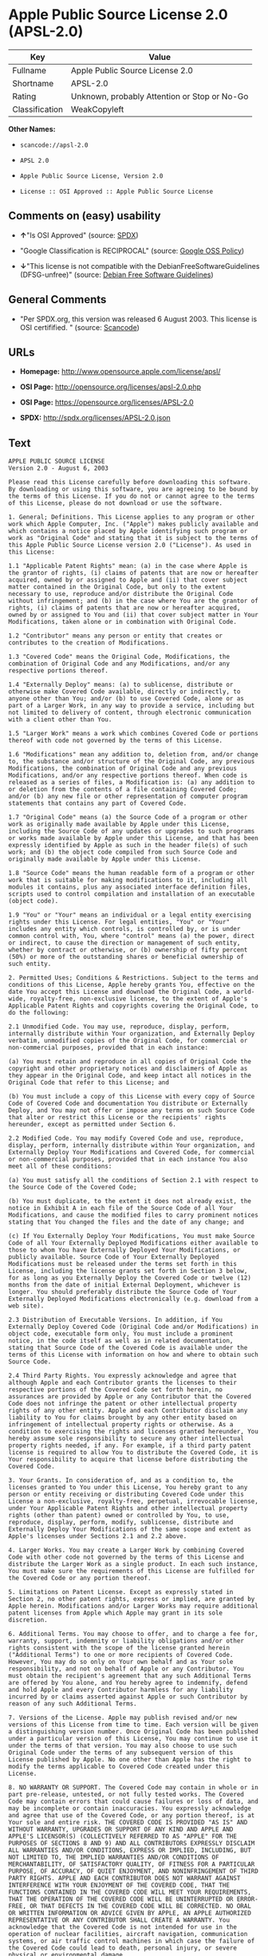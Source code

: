* Apple Public Source License 2.0 (APSL-2.0)

| Key              | Value                                          |
|------------------+------------------------------------------------|
| Fullname         | Apple Public Source License 2.0                |
| Shortname        | APSL-2.0                                       |
| Rating           | Unknown, probably Attention or Stop or No-Go   |
| Classification   | WeakCopyleft                                   |

*Other Names:*

- =scancode://apsl-2.0=

- =APSL 2.0=

- =Apple Public Source License, Version 2.0=

- =License :: OSI Approved :: Apple Public Source License=

** Comments on (easy) usability

- *↑*"Is OSI Approved" (source:
  [[https://spdx.org/licenses/APSL-2.0.html][SPDX]])

- "Google Classification is RECIPROCAL" (source:
  [[https://opensource.google.com/docs/thirdparty/licenses/][Google OSS
  Policy]])

- *↓*"This license is not compatible with the
  DebianFreeSoftwareGuidelines (DFSG-unfree)" (source:
  [[https://wiki.debian.org/DFSGLicenses][Debian Free Software
  Guidelines]])

** General Comments

- "Per SPDX.org, this version was released 6 August 2003. This license
  is OSI certifified. " (source:
  [[https://github.com/nexB/scancode-toolkit/blob/develop/src/licensedcode/data/licenses/apsl-2.0.yml][Scancode]])

** URLs

- *Homepage:* http://www.opensource.apple.com/license/apsl/

- *OSI Page:* http://opensource.org/licenses/apsl-2.0.php

- *OSI Page:* https://opensource.org/licenses/APSL-2.0

- *SPDX:* http://spdx.org/licenses/APSL-2.0.json

** Text

#+BEGIN_EXAMPLE
  APPLE PUBLIC SOURCE LICENSE
  Version 2.0 - August 6, 2003

  Please read this License carefully before downloading this software. By downloading or using this software, you are agreeing to be bound by the terms of this License. If you do not or cannot agree to the terms of this License, please do not download or use the software.

  1. General; Definitions. This License applies to any program or other work which Apple Computer, Inc. ("Apple") makes publicly available and which contains a notice placed by Apple identifying such program or work as "Original Code" and stating that it is subject to the terms of this Apple Public Source License version 2.0 ("License"). As used in this License:

  1.1 "Applicable Patent Rights" mean: (a) in the case where Apple is the grantor of rights, (i) claims of patents that are now or hereafter acquired, owned by or assigned to Apple and (ii) that cover subject matter contained in the Original Code, but only to the extent necessary to use, reproduce and/or distribute the Original Code without infringement; and (b) in the case where You are the grantor of rights, (i) claims of patents that are now or hereafter acquired, owned by or assigned to You and (ii) that cover subject matter in Your Modifications, taken alone or in combination with Original Code.

  1.2 "Contributor" means any person or entity that creates or contributes to the creation of Modifications. 

  1.3 "Covered Code" means the Original Code, Modifications, the combination of Original Code and any Modifications, and/or any respective portions thereof.

  1.4 "Externally Deploy" means: (a) to sublicense, distribute or otherwise make Covered Code available, directly or indirectly, to anyone other than You; and/or (b) to use Covered Code, alone or as part of a Larger Work, in any way to provide a service, including but not limited to delivery of content, through electronic communication with a client other than You.

  1.5 "Larger Work" means a work which combines Covered Code or portions thereof with code not governed by the terms of this License.

  1.6 "Modifications" mean any addition to, deletion from, and/or change to, the substance and/or structure of the Original Code, any previous Modifications, the combination of Original Code and any previous Modifications, and/or any respective portions thereof. When code is released as a series of files, a Modification is: (a) any addition to or deletion from the contents of a file containing Covered Code; and/or (b) any new file or other representation of computer program statements that contains any part of Covered Code.

  1.7 "Original Code" means (a) the Source Code of a program or other work as originally made available by Apple under this License, including the Source Code of any updates or upgrades to such programs or works made available by Apple under this License, and that has been expressly identified by Apple as such in the header file(s) of such work; and (b) the object code compiled from such Source Code and originally made available by Apple under this License.

  1.8 "Source Code" means the human readable form of a program or other work that is suitable for making modifications to it, including all modules it contains, plus any associated interface definition files, scripts used to control compilation and installation of an executable (object code).

  1.9 "You" or "Your" means an individual or a legal entity exercising rights under this License. For legal entities, "You" or "Your" includes any entity which controls, is controlled by, or is under common control with, You, where "control" means (a) the power, direct or indirect, to cause the direction or management of such entity, whether by contract or otherwise, or (b) ownership of fifty percent (50%) or more of the outstanding shares or beneficial ownership of such entity.

  2. Permitted Uses; Conditions & Restrictions. Subject to the terms and conditions of this License, Apple hereby grants You, effective on the date You accept this License and download the Original Code, a world-wide, royalty-free, non-exclusive license, to the extent of Apple's Applicable Patent Rights and copyrights covering the Original Code, to do the following:

  2.1 Unmodified Code. You may use, reproduce, display, perform, internally distribute within Your organization, and Externally Deploy verbatim, unmodified copies of the Original Code, for commercial or non-commercial purposes, provided that in each instance: 

  (a) You must retain and reproduce in all copies of Original Code the copyright and other proprietary notices and disclaimers of Apple as they appear in the Original Code, and keep intact all notices in the Original Code that refer to this License; and 

  (b) You must include a copy of this License with every copy of Source Code of Covered Code and documentation You distribute or Externally Deploy, and You may not offer or impose any terms on such Source Code that alter or restrict this License or the recipients' rights hereunder, except as permitted under Section 6.

  2.2 Modified Code. You may modify Covered Code and use, reproduce, display, perform, internally distribute within Your organization, and Externally Deploy Your Modifications and Covered Code, for commercial or non-commercial purposes, provided that in each instance You also meet all of these conditions:

  (a) You must satisfy all the conditions of Section 2.1 with respect to the Source Code of the Covered Code;

  (b) You must duplicate, to the extent it does not already exist, the notice in Exhibit A in each file of the Source Code of all Your Modifications, and cause the modified files to carry prominent notices stating that You changed the files and the date of any change; and

  (c) If You Externally Deploy Your Modifications, You must make Source Code of all Your Externally Deployed Modifications either available to those to whom You have Externally Deployed Your Modifications, or publicly available. Source Code of Your Externally Deployed Modifications must be released under the terms set forth in this License, including the license grants set forth in Section 3 below, for as long as you Externally Deploy the Covered Code or twelve (12) months from the date of initial External Deployment, whichever is longer. You should preferably distribute the Source Code of Your Externally Deployed Modifications electronically (e.g. download from a web site).

  2.3 Distribution of Executable Versions. In addition, if You Externally Deploy Covered Code (Original Code and/or Modifications) in object code, executable form only, You must include a prominent notice, in the code itself as well as in related documentation, stating that Source Code of the Covered Code is available under the terms of this License with information on how and where to obtain such Source Code.

  2.4 Third Party Rights. You expressly acknowledge and agree that although Apple and each Contributor grants the licenses to their respective portions of the Covered Code set forth herein, no assurances are provided by Apple or any Contributor that the Covered Code does not infringe the patent or other intellectual property rights of any other entity. Apple and each Contributor disclaim any liability to You for claims brought by any other entity based on infringement of intellectual property rights or otherwise. As a condition to exercising the rights and licenses granted hereunder, You hereby assume sole responsibility to secure any other intellectual property rights needed, if any. For example, if a third party patent license is required to allow You to distribute the Covered Code, it is Your responsibility to acquire that license before distributing the Covered Code. 

  3. Your Grants. In consideration of, and as a condition to, the licenses granted to You under this License, You hereby grant to any person or entity receiving or distributing Covered Code under this License a non-exclusive, royalty-free, perpetual, irrevocable license, under Your Applicable Patent Rights and other intellectual property rights (other than patent) owned or controlled by You, to use, reproduce, display, perform, modify, sublicense, distribute and Externally Deploy Your Modifications of the same scope and extent as Apple's licenses under Sections 2.1 and 2.2 above. 

  4. Larger Works. You may create a Larger Work by combining Covered Code with other code not governed by the terms of this License and distribute the Larger Work as a single product. In each such instance, You must make sure the requirements of this License are fulfilled for the Covered Code or any portion thereof. 

  5. Limitations on Patent License. Except as expressly stated in Section 2, no other patent rights, express or implied, are granted by Apple herein. Modifications and/or Larger Works may require additional patent licenses from Apple which Apple may grant in its sole discretion.

  6. Additional Terms. You may choose to offer, and to charge a fee for, warranty, support, indemnity or liability obligations and/or other rights consistent with the scope of the license granted herein ("Additional Terms") to one or more recipients of Covered Code. However, You may do so only on Your own behalf and as Your sole responsibility, and not on behalf of Apple or any Contributor. You must obtain the recipient's agreement that any such Additional Terms are offered by You alone, and You hereby agree to indemnify, defend and hold Apple and every Contributor harmless for any liability incurred by or claims asserted against Apple or such Contributor by reason of any such Additional Terms.

  7. Versions of the License. Apple may publish revised and/or new versions of this License from time to time. Each version will be given a distinguishing version number. Once Original Code has been published under a particular version of this License, You may continue to use it under the terms of that version. You may also choose to use such Original Code under the terms of any subsequent version of this License published by Apple. No one other than Apple has the right to modify the terms applicable to Covered Code created under this License.

  8. NO WARRANTY OR SUPPORT. The Covered Code may contain in whole or in part pre-release, untested, or not fully tested works. The Covered Code may contain errors that could cause failures or loss of data, and may be incomplete or contain inaccuracies. You expressly acknowledge and agree that use of the Covered Code, or any portion thereof, is at Your sole and entire risk. THE COVERED CODE IS PROVIDED "AS IS" AND WITHOUT WARRANTY, UPGRADES OR SUPPORT OF ANY KIND AND APPLE AND APPLE'S LICENSOR(S) (COLLECTIVELY REFERRED TO AS "APPLE" FOR THE PURPOSES OF SECTIONS 8 AND 9) AND ALL CONTRIBUTORS EXPRESSLY DISCLAIM ALL WARRANTIES AND/OR CONDITIONS, EXPRESS OR IMPLIED, INCLUDING, BUT NOT LIMITED TO, THE IMPLIED WARRANTIES AND/OR CONDITIONS OF MERCHANTABILITY, OF SATISFACTORY QUALITY, OF FITNESS FOR A PARTICULAR PURPOSE, OF ACCURACY, OF QUIET ENJOYMENT, AND NONINFRINGEMENT OF THIRD PARTY RIGHTS. APPLE AND EACH CONTRIBUTOR DOES NOT WARRANT AGAINST INTERFERENCE WITH YOUR ENJOYMENT OF THE COVERED CODE, THAT THE FUNCTIONS CONTAINED IN THE COVERED CODE WILL MEET YOUR REQUIREMENTS, THAT THE OPERATION OF THE COVERED CODE WILL BE UNINTERRUPTED OR ERROR-FREE, OR THAT DEFECTS IN THE COVERED CODE WILL BE CORRECTED. NO ORAL OR WRITTEN INFORMATION OR ADVICE GIVEN BY APPLE, AN APPLE AUTHORIZED REPRESENTATIVE OR ANY CONTRIBUTOR SHALL CREATE A WARRANTY. You acknowledge that the Covered Code is not intended for use in the operation of nuclear facilities, aircraft navigation, communication systems, or air traffic control machines in which case the failure of the Covered Code could lead to death, personal injury, or severe physical or environmental damage. 

  9. LIMITATION OF LIABILITY. TO THE EXTENT NOT PROHIBITED BY LAW, IN NO EVENT SHALL APPLE OR ANY CONTRIBUTOR BE LIABLE FOR ANY INCIDENTAL, SPECIAL, INDIRECT OR CONSEQUENTIAL DAMAGES ARISING OUT OF OR RELATING TO THIS LICENSE OR YOUR USE OR INABILITY TO USE THE COVERED CODE, OR ANY PORTION THEREOF, WHETHER UNDER A THEORY OF CONTRACT, WARRANTY, TORT (INCLUDING NEGLIGENCE), PRODUCTS LIABILITY OR OTHERWISE, EVEN IF APPLE OR SUCH CONTRIBUTOR HAS BEEN ADVISED OF THE POSSIBILITY OF SUCH DAMAGES AND NOTWITHSTANDING THE FAILURE OF ESSENTIAL PURPOSE OF ANY REMEDY. SOME JURISDICTIONS DO NOT ALLOW THE LIMITATION OF LIABILITY OF INCIDENTAL OR CONSEQUENTIAL DAMAGES, SO THIS LIMITATION MAY NOT APPLY TO YOU. In no event shall Apple's total liability to You for all damages (other than as may be required by applicable law) under this License exceed the amount of fifty dollars ($50.00).

  10. Trademarks. This License does not grant any rights to use the trademarks or trade names "Apple", "Apple Computer", "Mac", "Mac OS", "QuickTime", "QuickTime Streaming Server" or any other trademarks, service marks, logos or trade names belonging to Apple (collectively "Apple Marks") or to any trademark, service mark, logo or trade name belonging to any Contributor. You agree not to use any Apple Marks in or as part of the name of products derived from the Original Code or to endorse or promote products derived from the Original Code other than as expressly permitted by and in strict compliance at all times with Apple's third party trademark usage guidelines which are posted at http://www.apple.com/legal/guidelinesfor3rdparties.html.

  11. Ownership. Subject to the licenses granted under this License, each Contributor retains all rights, title and interest in and to any Modifications made by such Contributor. Apple retains all rights, title and interest in and to the Original Code and any Modifications made by or on behalf of Apple ("Apple Modifications"), and such Apple Modifications will not be automatically subject to this License. Apple may, at its sole discretion, choose to license such Apple Modifications under this License, or on different terms from those contained in this License or may choose not to license them at all.

  12. Termination.

  12.1 Termination. This License and the rights granted hereunder will terminate:

  (a) automatically without notice from Apple if You fail to comply with any term(s) of this License and fail to cure such breach within 30 days of becoming aware of such breach;

  (b) immediately in the event of the circumstances described in Section 13.5(b); or

  (c) automatically without notice from Apple if You, at any time during the term of this License, commence an action for patent infringement against Apple; provided that Apple did not first commence an action for patent infringement against You in that instance.

  12.2 Effect of Termination. Upon termination, You agree to immediately stop any further use, reproduction, modification, sublicensing and distribution of the Covered Code. All sublicenses to the Covered Code which have been properly granted prior to termination shall survive any termination of this License. Provisions which, by their nature, should remain in effect beyond the termination of this License shall survive, including but not limited to Sections 3, 5, 8, 9, 10, 11, 12.2 and 13. No party will be liable to any other for compensation, indemnity or damages of any sort solely as a result of terminating this License in accordance with its terms, and termination of this License will be without prejudice to any other right or remedy of any party.

  13. Miscellaneous.

  13.1 Government End Users. The Covered Code is a "commercial item" as defined in FAR 2.101. Government software and technical data rights in the Covered Code include only those rights customarily provided to the public as defined in this License. This customary commercial license in technical data and software is provided in accordance with FAR 12.211 (Technical Data) and 12.212 (Computer Software) and, for Department of Defense purchases, DFAR 252.227-7015 (Technical Data -- Commercial Items) and 227.7202-3 (Rights in Commercial Computer Software or Computer Software Documentation). Accordingly, all U.S. Government End Users acquire Covered Code with only those rights set forth herein.

  13.2 Relationship of Parties. This License will not be construed as creating an agency, partnership, joint venture or any other form of legal association between or among You, Apple or any Contributor, and You will not represent to the contrary, whether expressly, by implication, appearance or otherwise.

  13.3 Independent Development. Nothing in this License will impair Apple's right to acquire, license, develop, have others develop for it, market and/or distribute technology or products that perform the same or similar functions as, or otherwise compete with, Modifications, Larger Works, technology or products that You may develop, produce, market or distribute.

  13.4 Waiver; Construction. Failure by Apple or any Contributor to enforce any provision of this License will not be deemed a waiver of future enforcement of that or any other provision. Any law or regulation which provides that the language of a contract shall be construed against the drafter will not apply to this License.

  13.5 Severability. (a) If for any reason a court of competent jurisdiction finds any provision of this License, or portion thereof, to be unenforceable, that provision of the License will be enforced to the maximum extent permissible so as to effect the economic benefits and intent of the parties, and the remainder of this License will continue in full force and effect. (b) Notwithstanding the foregoing, if applicable law prohibits or restricts You from fully and/or specifically complying with Sections 2 and/or 3 or prevents the enforceability of either of those Sections, this License will immediately terminate and You must immediately discontinue any use of the Covered Code and destroy all copies of it that are in your possession or control.

  13.6 Dispute Resolution. Any litigation or other dispute resolution between You and Apple relating to this License shall take place in the Northern District of California, and You and Apple hereby consent to the personal jurisdiction of, and venue in, the state and federal courts within that District with respect to this License. The application of the United Nations Convention on Contracts for the International Sale of Goods is expressly excluded.

  13.7 Entire Agreement; Governing Law. This License constitutes the entire agreement between the parties with respect to the subject matter hereof. This License shall be governed by the laws of the United States and the State of California, except that body of California law concerning conflicts of law.

  Where You are located in the province of Quebec, Canada, the following clause applies: The parties hereby confirm that they have requested that this License and all related documents be drafted in English. Les parties ont exige que le present contrat et tous les documents connexes soient rediges en anglais.

  EXHIBIT A.

  "Portions Copyright (c) 1999-2003 Apple Computer, Inc. All Rights Reserved.

  This file contains Original Code and/or Modifications of Original Code as defined in and that are subject to the Apple Public Source License Version 2.0 (the 'License'). You may not use this file except in compliance with the License. Please obtain a copy of the License at http://www.opensource.apple.com/apsl/ and read it before using this file.

  The Original Code and all software distributed under the License are distributed on an 'AS IS' basis, WITHOUT WARRANTY OF ANY KIND, EITHER EXPRESS OR IMPLIED, AND APPLE HEREBY DISCLAIMS ALL SUCH WARRANTIES, INCLUDING WITHOUT LIMITATION, ANY WARRANTIES OF MERCHANTABILITY, FITNESS FOR A PARTICULAR PURPOSE, QUIET ENJOYMENT OR NON-INFRINGEMENT. Please see the License for the specific language governing rights and limitations under the License."
#+END_EXAMPLE

--------------

** Raw Data

#+BEGIN_EXAMPLE
  {
      "__impliedNames": [
          "APSL-2.0",
          "Apple Public Source License 2.0",
          "scancode://apsl-2.0",
          "APSL 2.0",
          "Apple Public Source License, Version 2.0",
          "License :: OSI Approved :: Apple Public Source License"
      ],
      "__impliedId": "APSL-2.0",
      "__impliedAmbiguousNames": [
          "Apple Public Source License (APSL)"
      ],
      "__impliedComments": [
          [
              "Scancode",
              [
                  "Per SPDX.org, this version was released 6 August 2003. This license is OSI\ncertifified.\n"
              ]
          ]
      ],
      "facts": {
          "Open Knowledge International": {
              "is_generic": null,
              "status": "active",
              "domain_software": true,
              "url": "https://opensource.org/licenses/APSL-2.0",
              "maintainer": "",
              "od_conformance": "not reviewed",
              "_sourceURL": "https://github.com/okfn/licenses/blob/master/licenses.csv",
              "domain_data": false,
              "osd_conformance": "approved",
              "id": "APSL-2.0",
              "title": "Apple Public Source License 2.0",
              "_implications": {
                  "__impliedNames": [
                      "APSL-2.0",
                      "Apple Public Source License 2.0"
                  ],
                  "__impliedId": "APSL-2.0",
                  "__impliedURLs": [
                      [
                          null,
                          "https://opensource.org/licenses/APSL-2.0"
                      ]
                  ]
              },
              "domain_content": false
          },
          "SPDX": {
              "isSPDXLicenseDeprecated": false,
              "spdxFullName": "Apple Public Source License 2.0",
              "spdxDetailsURL": "http://spdx.org/licenses/APSL-2.0.json",
              "_sourceURL": "https://spdx.org/licenses/APSL-2.0.html",
              "spdxLicIsOSIApproved": true,
              "spdxSeeAlso": [
                  "http://www.opensource.apple.com/license/apsl/"
              ],
              "_implications": {
                  "__impliedNames": [
                      "APSL-2.0",
                      "Apple Public Source License 2.0"
                  ],
                  "__impliedId": "APSL-2.0",
                  "__impliedJudgement": [
                      [
                          "SPDX",
                          {
                              "tag": "PositiveJudgement",
                              "contents": "Is OSI Approved"
                          }
                      ]
                  ],
                  "__isOsiApproved": true,
                  "__impliedURLs": [
                      [
                          "SPDX",
                          "http://spdx.org/licenses/APSL-2.0.json"
                      ],
                      [
                          null,
                          "http://www.opensource.apple.com/license/apsl/"
                      ]
                  ]
              },
              "spdxLicenseId": "APSL-2.0"
          },
          "Scancode": {
              "otherUrls": null,
              "homepageUrl": "http://www.opensource.apple.com/license/apsl/",
              "shortName": "APSL 2.0",
              "textUrls": null,
              "text": "APPLE PUBLIC SOURCE LICENSE\nVersion 2.0 - August 6, 2003\n\nPlease read this License carefully before downloading this software. By downloading or using this software, you are agreeing to be bound by the terms of this License. If you do not or cannot agree to the terms of this License, please do not download or use the software.\n\n1. General; Definitions. This License applies to any program or other work which Apple Computer, Inc. (\"Apple\") makes publicly available and which contains a notice placed by Apple identifying such program or work as \"Original Code\" and stating that it is subject to the terms of this Apple Public Source License version 2.0 (\"License\"). As used in this License:\n\n1.1 \"Applicable Patent Rights\" mean: (a) in the case where Apple is the grantor of rights, (i) claims of patents that are now or hereafter acquired, owned by or assigned to Apple and (ii) that cover subject matter contained in the Original Code, but only to the extent necessary to use, reproduce and/or distribute the Original Code without infringement; and (b) in the case where You are the grantor of rights, (i) claims of patents that are now or hereafter acquired, owned by or assigned to You and (ii) that cover subject matter in Your Modifications, taken alone or in combination with Original Code.\n\n1.2 \"Contributor\" means any person or entity that creates or contributes to the creation of Modifications. \n\n1.3 \"Covered Code\" means the Original Code, Modifications, the combination of Original Code and any Modifications, and/or any respective portions thereof.\n\n1.4 \"Externally Deploy\" means: (a) to sublicense, distribute or otherwise make Covered Code available, directly or indirectly, to anyone other than You; and/or (b) to use Covered Code, alone or as part of a Larger Work, in any way to provide a service, including but not limited to delivery of content, through electronic communication with a client other than You.\n\n1.5 \"Larger Work\" means a work which combines Covered Code or portions thereof with code not governed by the terms of this License.\n\n1.6 \"Modifications\" mean any addition to, deletion from, and/or change to, the substance and/or structure of the Original Code, any previous Modifications, the combination of Original Code and any previous Modifications, and/or any respective portions thereof. When code is released as a series of files, a Modification is: (a) any addition to or deletion from the contents of a file containing Covered Code; and/or (b) any new file or other representation of computer program statements that contains any part of Covered Code.\n\n1.7 \"Original Code\" means (a) the Source Code of a program or other work as originally made available by Apple under this License, including the Source Code of any updates or upgrades to such programs or works made available by Apple under this License, and that has been expressly identified by Apple as such in the header file(s) of such work; and (b) the object code compiled from such Source Code and originally made available by Apple under this License.\n\n1.8 \"Source Code\" means the human readable form of a program or other work that is suitable for making modifications to it, including all modules it contains, plus any associated interface definition files, scripts used to control compilation and installation of an executable (object code).\n\n1.9 \"You\" or \"Your\" means an individual or a legal entity exercising rights under this License. For legal entities, \"You\" or \"Your\" includes any entity which controls, is controlled by, or is under common control with, You, where \"control\" means (a) the power, direct or indirect, to cause the direction or management of such entity, whether by contract or otherwise, or (b) ownership of fifty percent (50%) or more of the outstanding shares or beneficial ownership of such entity.\n\n2. Permitted Uses; Conditions & Restrictions. Subject to the terms and conditions of this License, Apple hereby grants You, effective on the date You accept this License and download the Original Code, a world-wide, royalty-free, non-exclusive license, to the extent of Apple's Applicable Patent Rights and copyrights covering the Original Code, to do the following:\n\n2.1 Unmodified Code. You may use, reproduce, display, perform, internally distribute within Your organization, and Externally Deploy verbatim, unmodified copies of the Original Code, for commercial or non-commercial purposes, provided that in each instance: \n\n(a) You must retain and reproduce in all copies of Original Code the copyright and other proprietary notices and disclaimers of Apple as they appear in the Original Code, and keep intact all notices in the Original Code that refer to this License; and \n\n(b) You must include a copy of this License with every copy of Source Code of Covered Code and documentation You distribute or Externally Deploy, and You may not offer or impose any terms on such Source Code that alter or restrict this License or the recipients' rights hereunder, except as permitted under Section 6.\n\n2.2 Modified Code. You may modify Covered Code and use, reproduce, display, perform, internally distribute within Your organization, and Externally Deploy Your Modifications and Covered Code, for commercial or non-commercial purposes, provided that in each instance You also meet all of these conditions:\n\n(a) You must satisfy all the conditions of Section 2.1 with respect to the Source Code of the Covered Code;\n\n(b) You must duplicate, to the extent it does not already exist, the notice in Exhibit A in each file of the Source Code of all Your Modifications, and cause the modified files to carry prominent notices stating that You changed the files and the date of any change; and\n\n(c) If You Externally Deploy Your Modifications, You must make Source Code of all Your Externally Deployed Modifications either available to those to whom You have Externally Deployed Your Modifications, or publicly available. Source Code of Your Externally Deployed Modifications must be released under the terms set forth in this License, including the license grants set forth in Section 3 below, for as long as you Externally Deploy the Covered Code or twelve (12) months from the date of initial External Deployment, whichever is longer. You should preferably distribute the Source Code of Your Externally Deployed Modifications electronically (e.g. download from a web site).\n\n2.3 Distribution of Executable Versions. In addition, if You Externally Deploy Covered Code (Original Code and/or Modifications) in object code, executable form only, You must include a prominent notice, in the code itself as well as in related documentation, stating that Source Code of the Covered Code is available under the terms of this License with information on how and where to obtain such Source Code.\n\n2.4 Third Party Rights. You expressly acknowledge and agree that although Apple and each Contributor grants the licenses to their respective portions of the Covered Code set forth herein, no assurances are provided by Apple or any Contributor that the Covered Code does not infringe the patent or other intellectual property rights of any other entity. Apple and each Contributor disclaim any liability to You for claims brought by any other entity based on infringement of intellectual property rights or otherwise. As a condition to exercising the rights and licenses granted hereunder, You hereby assume sole responsibility to secure any other intellectual property rights needed, if any. For example, if a third party patent license is required to allow You to distribute the Covered Code, it is Your responsibility to acquire that license before distributing the Covered Code. \n\n3. Your Grants. In consideration of, and as a condition to, the licenses granted to You under this License, You hereby grant to any person or entity receiving or distributing Covered Code under this License a non-exclusive, royalty-free, perpetual, irrevocable license, under Your Applicable Patent Rights and other intellectual property rights (other than patent) owned or controlled by You, to use, reproduce, display, perform, modify, sublicense, distribute and Externally Deploy Your Modifications of the same scope and extent as Apple's licenses under Sections 2.1 and 2.2 above. \n\n4. Larger Works. You may create a Larger Work by combining Covered Code with other code not governed by the terms of this License and distribute the Larger Work as a single product. In each such instance, You must make sure the requirements of this License are fulfilled for the Covered Code or any portion thereof. \n\n5. Limitations on Patent License. Except as expressly stated in Section 2, no other patent rights, express or implied, are granted by Apple herein. Modifications and/or Larger Works may require additional patent licenses from Apple which Apple may grant in its sole discretion.\n\n6. Additional Terms. You may choose to offer, and to charge a fee for, warranty, support, indemnity or liability obligations and/or other rights consistent with the scope of the license granted herein (\"Additional Terms\") to one or more recipients of Covered Code. However, You may do so only on Your own behalf and as Your sole responsibility, and not on behalf of Apple or any Contributor. You must obtain the recipient's agreement that any such Additional Terms are offered by You alone, and You hereby agree to indemnify, defend and hold Apple and every Contributor harmless for any liability incurred by or claims asserted against Apple or such Contributor by reason of any such Additional Terms.\n\n7. Versions of the License. Apple may publish revised and/or new versions of this License from time to time. Each version will be given a distinguishing version number. Once Original Code has been published under a particular version of this License, You may continue to use it under the terms of that version. You may also choose to use such Original Code under the terms of any subsequent version of this License published by Apple. No one other than Apple has the right to modify the terms applicable to Covered Code created under this License.\n\n8. NO WARRANTY OR SUPPORT. The Covered Code may contain in whole or in part pre-release, untested, or not fully tested works. The Covered Code may contain errors that could cause failures or loss of data, and may be incomplete or contain inaccuracies. You expressly acknowledge and agree that use of the Covered Code, or any portion thereof, is at Your sole and entire risk. THE COVERED CODE IS PROVIDED \"AS IS\" AND WITHOUT WARRANTY, UPGRADES OR SUPPORT OF ANY KIND AND APPLE AND APPLE'S LICENSOR(S) (COLLECTIVELY REFERRED TO AS \"APPLE\" FOR THE PURPOSES OF SECTIONS 8 AND 9) AND ALL CONTRIBUTORS EXPRESSLY DISCLAIM ALL WARRANTIES AND/OR CONDITIONS, EXPRESS OR IMPLIED, INCLUDING, BUT NOT LIMITED TO, THE IMPLIED WARRANTIES AND/OR CONDITIONS OF MERCHANTABILITY, OF SATISFACTORY QUALITY, OF FITNESS FOR A PARTICULAR PURPOSE, OF ACCURACY, OF QUIET ENJOYMENT, AND NONINFRINGEMENT OF THIRD PARTY RIGHTS. APPLE AND EACH CONTRIBUTOR DOES NOT WARRANT AGAINST INTERFERENCE WITH YOUR ENJOYMENT OF THE COVERED CODE, THAT THE FUNCTIONS CONTAINED IN THE COVERED CODE WILL MEET YOUR REQUIREMENTS, THAT THE OPERATION OF THE COVERED CODE WILL BE UNINTERRUPTED OR ERROR-FREE, OR THAT DEFECTS IN THE COVERED CODE WILL BE CORRECTED. NO ORAL OR WRITTEN INFORMATION OR ADVICE GIVEN BY APPLE, AN APPLE AUTHORIZED REPRESENTATIVE OR ANY CONTRIBUTOR SHALL CREATE A WARRANTY. You acknowledge that the Covered Code is not intended for use in the operation of nuclear facilities, aircraft navigation, communication systems, or air traffic control machines in which case the failure of the Covered Code could lead to death, personal injury, or severe physical or environmental damage. \n\n9. LIMITATION OF LIABILITY. TO THE EXTENT NOT PROHIBITED BY LAW, IN NO EVENT SHALL APPLE OR ANY CONTRIBUTOR BE LIABLE FOR ANY INCIDENTAL, SPECIAL, INDIRECT OR CONSEQUENTIAL DAMAGES ARISING OUT OF OR RELATING TO THIS LICENSE OR YOUR USE OR INABILITY TO USE THE COVERED CODE, OR ANY PORTION THEREOF, WHETHER UNDER A THEORY OF CONTRACT, WARRANTY, TORT (INCLUDING NEGLIGENCE), PRODUCTS LIABILITY OR OTHERWISE, EVEN IF APPLE OR SUCH CONTRIBUTOR HAS BEEN ADVISED OF THE POSSIBILITY OF SUCH DAMAGES AND NOTWITHSTANDING THE FAILURE OF ESSENTIAL PURPOSE OF ANY REMEDY. SOME JURISDICTIONS DO NOT ALLOW THE LIMITATION OF LIABILITY OF INCIDENTAL OR CONSEQUENTIAL DAMAGES, SO THIS LIMITATION MAY NOT APPLY TO YOU. In no event shall Apple's total liability to You for all damages (other than as may be required by applicable law) under this License exceed the amount of fifty dollars ($50.00).\n\n10. Trademarks. This License does not grant any rights to use the trademarks or trade names \"Apple\", \"Apple Computer\", \"Mac\", \"Mac OS\", \"QuickTime\", \"QuickTime Streaming Server\" or any other trademarks, service marks, logos or trade names belonging to Apple (collectively \"Apple Marks\") or to any trademark, service mark, logo or trade name belonging to any Contributor. You agree not to use any Apple Marks in or as part of the name of products derived from the Original Code or to endorse or promote products derived from the Original Code other than as expressly permitted by and in strict compliance at all times with Apple's third party trademark usage guidelines which are posted at http://www.apple.com/legal/guidelinesfor3rdparties.html.\n\n11. Ownership. Subject to the licenses granted under this License, each Contributor retains all rights, title and interest in and to any Modifications made by such Contributor. Apple retains all rights, title and interest in and to the Original Code and any Modifications made by or on behalf of Apple (\"Apple Modifications\"), and such Apple Modifications will not be automatically subject to this License. Apple may, at its sole discretion, choose to license such Apple Modifications under this License, or on different terms from those contained in this License or may choose not to license them at all.\n\n12. Termination.\n\n12.1 Termination. This License and the rights granted hereunder will terminate:\n\n(a) automatically without notice from Apple if You fail to comply with any term(s) of this License and fail to cure such breach within 30 days of becoming aware of such breach;\n\n(b) immediately in the event of the circumstances described in Section 13.5(b); or\n\n(c) automatically without notice from Apple if You, at any time during the term of this License, commence an action for patent infringement against Apple; provided that Apple did not first commence an action for patent infringement against You in that instance.\n\n12.2 Effect of Termination. Upon termination, You agree to immediately stop any further use, reproduction, modification, sublicensing and distribution of the Covered Code. All sublicenses to the Covered Code which have been properly granted prior to termination shall survive any termination of this License. Provisions which, by their nature, should remain in effect beyond the termination of this License shall survive, including but not limited to Sections 3, 5, 8, 9, 10, 11, 12.2 and 13. No party will be liable to any other for compensation, indemnity or damages of any sort solely as a result of terminating this License in accordance with its terms, and termination of this License will be without prejudice to any other right or remedy of any party.\n\n13. Miscellaneous.\n\n13.1 Government End Users. The Covered Code is a \"commercial item\" as defined in FAR 2.101. Government software and technical data rights in the Covered Code include only those rights customarily provided to the public as defined in this License. This customary commercial license in technical data and software is provided in accordance with FAR 12.211 (Technical Data) and 12.212 (Computer Software) and, for Department of Defense purchases, DFAR 252.227-7015 (Technical Data -- Commercial Items) and 227.7202-3 (Rights in Commercial Computer Software or Computer Software Documentation). Accordingly, all U.S. Government End Users acquire Covered Code with only those rights set forth herein.\n\n13.2 Relationship of Parties. This License will not be construed as creating an agency, partnership, joint venture or any other form of legal association between or among You, Apple or any Contributor, and You will not represent to the contrary, whether expressly, by implication, appearance or otherwise.\n\n13.3 Independent Development. Nothing in this License will impair Apple's right to acquire, license, develop, have others develop for it, market and/or distribute technology or products that perform the same or similar functions as, or otherwise compete with, Modifications, Larger Works, technology or products that You may develop, produce, market or distribute.\n\n13.4 Waiver; Construction. Failure by Apple or any Contributor to enforce any provision of this License will not be deemed a waiver of future enforcement of that or any other provision. Any law or regulation which provides that the language of a contract shall be construed against the drafter will not apply to this License.\n\n13.5 Severability. (a) If for any reason a court of competent jurisdiction finds any provision of this License, or portion thereof, to be unenforceable, that provision of the License will be enforced to the maximum extent permissible so as to effect the economic benefits and intent of the parties, and the remainder of this License will continue in full force and effect. (b) Notwithstanding the foregoing, if applicable law prohibits or restricts You from fully and/or specifically complying with Sections 2 and/or 3 or prevents the enforceability of either of those Sections, this License will immediately terminate and You must immediately discontinue any use of the Covered Code and destroy all copies of it that are in your possession or control.\n\n13.6 Dispute Resolution. Any litigation or other dispute resolution between You and Apple relating to this License shall take place in the Northern District of California, and You and Apple hereby consent to the personal jurisdiction of, and venue in, the state and federal courts within that District with respect to this License. The application of the United Nations Convention on Contracts for the International Sale of Goods is expressly excluded.\n\n13.7 Entire Agreement; Governing Law. This License constitutes the entire agreement between the parties with respect to the subject matter hereof. This License shall be governed by the laws of the United States and the State of California, except that body of California law concerning conflicts of law.\n\nWhere You are located in the province of Quebec, Canada, the following clause applies: The parties hereby confirm that they have requested that this License and all related documents be drafted in English. Les parties ont exige que le present contrat et tous les documents connexes soient rediges en anglais.\n\nEXHIBIT A.\n\n\"Portions Copyright (c) 1999-2003 Apple Computer, Inc. All Rights Reserved.\n\nThis file contains Original Code and/or Modifications of Original Code as defined in and that are subject to the Apple Public Source License Version 2.0 (the 'License'). You may not use this file except in compliance with the License. Please obtain a copy of the License at http://www.opensource.apple.com/apsl/ and read it before using this file.\n\nThe Original Code and all software distributed under the License are distributed on an 'AS IS' basis, WITHOUT WARRANTY OF ANY KIND, EITHER EXPRESS OR IMPLIED, AND APPLE HEREBY DISCLAIMS ALL SUCH WARRANTIES, INCLUDING WITHOUT LIMITATION, ANY WARRANTIES OF MERCHANTABILITY, FITNESS FOR A PARTICULAR PURPOSE, QUIET ENJOYMENT OR NON-INFRINGEMENT. Please see the License for the specific language governing rights and limitations under the License.\"",
              "category": "Copyleft Limited",
              "osiUrl": "http://opensource.org/licenses/apsl-2.0.php",
              "owner": "Apple",
              "_sourceURL": "https://github.com/nexB/scancode-toolkit/blob/develop/src/licensedcode/data/licenses/apsl-2.0.yml",
              "key": "apsl-2.0",
              "name": "Apple Public Source License 2.0",
              "spdxId": "APSL-2.0",
              "notes": "Per SPDX.org, this version was released 6 August 2003. This license is OSI\ncertifified.\n",
              "_implications": {
                  "__impliedNames": [
                      "scancode://apsl-2.0",
                      "APSL 2.0",
                      "APSL-2.0"
                  ],
                  "__impliedId": "APSL-2.0",
                  "__impliedComments": [
                      [
                          "Scancode",
                          [
                              "Per SPDX.org, this version was released 6 August 2003. This license is OSI\ncertifified.\n"
                          ]
                      ]
                  ],
                  "__impliedCopyleft": [
                      [
                          "Scancode",
                          "WeakCopyleft"
                      ]
                  ],
                  "__calculatedCopyleft": "WeakCopyleft",
                  "__impliedText": "APPLE PUBLIC SOURCE LICENSE\nVersion 2.0 - August 6, 2003\n\nPlease read this License carefully before downloading this software. By downloading or using this software, you are agreeing to be bound by the terms of this License. If you do not or cannot agree to the terms of this License, please do not download or use the software.\n\n1. General; Definitions. This License applies to any program or other work which Apple Computer, Inc. (\"Apple\") makes publicly available and which contains a notice placed by Apple identifying such program or work as \"Original Code\" and stating that it is subject to the terms of this Apple Public Source License version 2.0 (\"License\"). As used in this License:\n\n1.1 \"Applicable Patent Rights\" mean: (a) in the case where Apple is the grantor of rights, (i) claims of patents that are now or hereafter acquired, owned by or assigned to Apple and (ii) that cover subject matter contained in the Original Code, but only to the extent necessary to use, reproduce and/or distribute the Original Code without infringement; and (b) in the case where You are the grantor of rights, (i) claims of patents that are now or hereafter acquired, owned by or assigned to You and (ii) that cover subject matter in Your Modifications, taken alone or in combination with Original Code.\n\n1.2 \"Contributor\" means any person or entity that creates or contributes to the creation of Modifications. \n\n1.3 \"Covered Code\" means the Original Code, Modifications, the combination of Original Code and any Modifications, and/or any respective portions thereof.\n\n1.4 \"Externally Deploy\" means: (a) to sublicense, distribute or otherwise make Covered Code available, directly or indirectly, to anyone other than You; and/or (b) to use Covered Code, alone or as part of a Larger Work, in any way to provide a service, including but not limited to delivery of content, through electronic communication with a client other than You.\n\n1.5 \"Larger Work\" means a work which combines Covered Code or portions thereof with code not governed by the terms of this License.\n\n1.6 \"Modifications\" mean any addition to, deletion from, and/or change to, the substance and/or structure of the Original Code, any previous Modifications, the combination of Original Code and any previous Modifications, and/or any respective portions thereof. When code is released as a series of files, a Modification is: (a) any addition to or deletion from the contents of a file containing Covered Code; and/or (b) any new file or other representation of computer program statements that contains any part of Covered Code.\n\n1.7 \"Original Code\" means (a) the Source Code of a program or other work as originally made available by Apple under this License, including the Source Code of any updates or upgrades to such programs or works made available by Apple under this License, and that has been expressly identified by Apple as such in the header file(s) of such work; and (b) the object code compiled from such Source Code and originally made available by Apple under this License.\n\n1.8 \"Source Code\" means the human readable form of a program or other work that is suitable for making modifications to it, including all modules it contains, plus any associated interface definition files, scripts used to control compilation and installation of an executable (object code).\n\n1.9 \"You\" or \"Your\" means an individual or a legal entity exercising rights under this License. For legal entities, \"You\" or \"Your\" includes any entity which controls, is controlled by, or is under common control with, You, where \"control\" means (a) the power, direct or indirect, to cause the direction or management of such entity, whether by contract or otherwise, or (b) ownership of fifty percent (50%) or more of the outstanding shares or beneficial ownership of such entity.\n\n2. Permitted Uses; Conditions & Restrictions. Subject to the terms and conditions of this License, Apple hereby grants You, effective on the date You accept this License and download the Original Code, a world-wide, royalty-free, non-exclusive license, to the extent of Apple's Applicable Patent Rights and copyrights covering the Original Code, to do the following:\n\n2.1 Unmodified Code. You may use, reproduce, display, perform, internally distribute within Your organization, and Externally Deploy verbatim, unmodified copies of the Original Code, for commercial or non-commercial purposes, provided that in each instance: \n\n(a) You must retain and reproduce in all copies of Original Code the copyright and other proprietary notices and disclaimers of Apple as they appear in the Original Code, and keep intact all notices in the Original Code that refer to this License; and \n\n(b) You must include a copy of this License with every copy of Source Code of Covered Code and documentation You distribute or Externally Deploy, and You may not offer or impose any terms on such Source Code that alter or restrict this License or the recipients' rights hereunder, except as permitted under Section 6.\n\n2.2 Modified Code. You may modify Covered Code and use, reproduce, display, perform, internally distribute within Your organization, and Externally Deploy Your Modifications and Covered Code, for commercial or non-commercial purposes, provided that in each instance You also meet all of these conditions:\n\n(a) You must satisfy all the conditions of Section 2.1 with respect to the Source Code of the Covered Code;\n\n(b) You must duplicate, to the extent it does not already exist, the notice in Exhibit A in each file of the Source Code of all Your Modifications, and cause the modified files to carry prominent notices stating that You changed the files and the date of any change; and\n\n(c) If You Externally Deploy Your Modifications, You must make Source Code of all Your Externally Deployed Modifications either available to those to whom You have Externally Deployed Your Modifications, or publicly available. Source Code of Your Externally Deployed Modifications must be released under the terms set forth in this License, including the license grants set forth in Section 3 below, for as long as you Externally Deploy the Covered Code or twelve (12) months from the date of initial External Deployment, whichever is longer. You should preferably distribute the Source Code of Your Externally Deployed Modifications electronically (e.g. download from a web site).\n\n2.3 Distribution of Executable Versions. In addition, if You Externally Deploy Covered Code (Original Code and/or Modifications) in object code, executable form only, You must include a prominent notice, in the code itself as well as in related documentation, stating that Source Code of the Covered Code is available under the terms of this License with information on how and where to obtain such Source Code.\n\n2.4 Third Party Rights. You expressly acknowledge and agree that although Apple and each Contributor grants the licenses to their respective portions of the Covered Code set forth herein, no assurances are provided by Apple or any Contributor that the Covered Code does not infringe the patent or other intellectual property rights of any other entity. Apple and each Contributor disclaim any liability to You for claims brought by any other entity based on infringement of intellectual property rights or otherwise. As a condition to exercising the rights and licenses granted hereunder, You hereby assume sole responsibility to secure any other intellectual property rights needed, if any. For example, if a third party patent license is required to allow You to distribute the Covered Code, it is Your responsibility to acquire that license before distributing the Covered Code. \n\n3. Your Grants. In consideration of, and as a condition to, the licenses granted to You under this License, You hereby grant to any person or entity receiving or distributing Covered Code under this License a non-exclusive, royalty-free, perpetual, irrevocable license, under Your Applicable Patent Rights and other intellectual property rights (other than patent) owned or controlled by You, to use, reproduce, display, perform, modify, sublicense, distribute and Externally Deploy Your Modifications of the same scope and extent as Apple's licenses under Sections 2.1 and 2.2 above. \n\n4. Larger Works. You may create a Larger Work by combining Covered Code with other code not governed by the terms of this License and distribute the Larger Work as a single product. In each such instance, You must make sure the requirements of this License are fulfilled for the Covered Code or any portion thereof. \n\n5. Limitations on Patent License. Except as expressly stated in Section 2, no other patent rights, express or implied, are granted by Apple herein. Modifications and/or Larger Works may require additional patent licenses from Apple which Apple may grant in its sole discretion.\n\n6. Additional Terms. You may choose to offer, and to charge a fee for, warranty, support, indemnity or liability obligations and/or other rights consistent with the scope of the license granted herein (\"Additional Terms\") to one or more recipients of Covered Code. However, You may do so only on Your own behalf and as Your sole responsibility, and not on behalf of Apple or any Contributor. You must obtain the recipient's agreement that any such Additional Terms are offered by You alone, and You hereby agree to indemnify, defend and hold Apple and every Contributor harmless for any liability incurred by or claims asserted against Apple or such Contributor by reason of any such Additional Terms.\n\n7. Versions of the License. Apple may publish revised and/or new versions of this License from time to time. Each version will be given a distinguishing version number. Once Original Code has been published under a particular version of this License, You may continue to use it under the terms of that version. You may also choose to use such Original Code under the terms of any subsequent version of this License published by Apple. No one other than Apple has the right to modify the terms applicable to Covered Code created under this License.\n\n8. NO WARRANTY OR SUPPORT. The Covered Code may contain in whole or in part pre-release, untested, or not fully tested works. The Covered Code may contain errors that could cause failures or loss of data, and may be incomplete or contain inaccuracies. You expressly acknowledge and agree that use of the Covered Code, or any portion thereof, is at Your sole and entire risk. THE COVERED CODE IS PROVIDED \"AS IS\" AND WITHOUT WARRANTY, UPGRADES OR SUPPORT OF ANY KIND AND APPLE AND APPLE'S LICENSOR(S) (COLLECTIVELY REFERRED TO AS \"APPLE\" FOR THE PURPOSES OF SECTIONS 8 AND 9) AND ALL CONTRIBUTORS EXPRESSLY DISCLAIM ALL WARRANTIES AND/OR CONDITIONS, EXPRESS OR IMPLIED, INCLUDING, BUT NOT LIMITED TO, THE IMPLIED WARRANTIES AND/OR CONDITIONS OF MERCHANTABILITY, OF SATISFACTORY QUALITY, OF FITNESS FOR A PARTICULAR PURPOSE, OF ACCURACY, OF QUIET ENJOYMENT, AND NONINFRINGEMENT OF THIRD PARTY RIGHTS. APPLE AND EACH CONTRIBUTOR DOES NOT WARRANT AGAINST INTERFERENCE WITH YOUR ENJOYMENT OF THE COVERED CODE, THAT THE FUNCTIONS CONTAINED IN THE COVERED CODE WILL MEET YOUR REQUIREMENTS, THAT THE OPERATION OF THE COVERED CODE WILL BE UNINTERRUPTED OR ERROR-FREE, OR THAT DEFECTS IN THE COVERED CODE WILL BE CORRECTED. NO ORAL OR WRITTEN INFORMATION OR ADVICE GIVEN BY APPLE, AN APPLE AUTHORIZED REPRESENTATIVE OR ANY CONTRIBUTOR SHALL CREATE A WARRANTY. You acknowledge that the Covered Code is not intended for use in the operation of nuclear facilities, aircraft navigation, communication systems, or air traffic control machines in which case the failure of the Covered Code could lead to death, personal injury, or severe physical or environmental damage. \n\n9. LIMITATION OF LIABILITY. TO THE EXTENT NOT PROHIBITED BY LAW, IN NO EVENT SHALL APPLE OR ANY CONTRIBUTOR BE LIABLE FOR ANY INCIDENTAL, SPECIAL, INDIRECT OR CONSEQUENTIAL DAMAGES ARISING OUT OF OR RELATING TO THIS LICENSE OR YOUR USE OR INABILITY TO USE THE COVERED CODE, OR ANY PORTION THEREOF, WHETHER UNDER A THEORY OF CONTRACT, WARRANTY, TORT (INCLUDING NEGLIGENCE), PRODUCTS LIABILITY OR OTHERWISE, EVEN IF APPLE OR SUCH CONTRIBUTOR HAS BEEN ADVISED OF THE POSSIBILITY OF SUCH DAMAGES AND NOTWITHSTANDING THE FAILURE OF ESSENTIAL PURPOSE OF ANY REMEDY. SOME JURISDICTIONS DO NOT ALLOW THE LIMITATION OF LIABILITY OF INCIDENTAL OR CONSEQUENTIAL DAMAGES, SO THIS LIMITATION MAY NOT APPLY TO YOU. In no event shall Apple's total liability to You for all damages (other than as may be required by applicable law) under this License exceed the amount of fifty dollars ($50.00).\n\n10. Trademarks. This License does not grant any rights to use the trademarks or trade names \"Apple\", \"Apple Computer\", \"Mac\", \"Mac OS\", \"QuickTime\", \"QuickTime Streaming Server\" or any other trademarks, service marks, logos or trade names belonging to Apple (collectively \"Apple Marks\") or to any trademark, service mark, logo or trade name belonging to any Contributor. You agree not to use any Apple Marks in or as part of the name of products derived from the Original Code or to endorse or promote products derived from the Original Code other than as expressly permitted by and in strict compliance at all times with Apple's third party trademark usage guidelines which are posted at http://www.apple.com/legal/guidelinesfor3rdparties.html.\n\n11. Ownership. Subject to the licenses granted under this License, each Contributor retains all rights, title and interest in and to any Modifications made by such Contributor. Apple retains all rights, title and interest in and to the Original Code and any Modifications made by or on behalf of Apple (\"Apple Modifications\"), and such Apple Modifications will not be automatically subject to this License. Apple may, at its sole discretion, choose to license such Apple Modifications under this License, or on different terms from those contained in this License or may choose not to license them at all.\n\n12. Termination.\n\n12.1 Termination. This License and the rights granted hereunder will terminate:\n\n(a) automatically without notice from Apple if You fail to comply with any term(s) of this License and fail to cure such breach within 30 days of becoming aware of such breach;\n\n(b) immediately in the event of the circumstances described in Section 13.5(b); or\n\n(c) automatically without notice from Apple if You, at any time during the term of this License, commence an action for patent infringement against Apple; provided that Apple did not first commence an action for patent infringement against You in that instance.\n\n12.2 Effect of Termination. Upon termination, You agree to immediately stop any further use, reproduction, modification, sublicensing and distribution of the Covered Code. All sublicenses to the Covered Code which have been properly granted prior to termination shall survive any termination of this License. Provisions which, by their nature, should remain in effect beyond the termination of this License shall survive, including but not limited to Sections 3, 5, 8, 9, 10, 11, 12.2 and 13. No party will be liable to any other for compensation, indemnity or damages of any sort solely as a result of terminating this License in accordance with its terms, and termination of this License will be without prejudice to any other right or remedy of any party.\n\n13. Miscellaneous.\n\n13.1 Government End Users. The Covered Code is a \"commercial item\" as defined in FAR 2.101. Government software and technical data rights in the Covered Code include only those rights customarily provided to the public as defined in this License. This customary commercial license in technical data and software is provided in accordance with FAR 12.211 (Technical Data) and 12.212 (Computer Software) and, for Department of Defense purchases, DFAR 252.227-7015 (Technical Data -- Commercial Items) and 227.7202-3 (Rights in Commercial Computer Software or Computer Software Documentation). Accordingly, all U.S. Government End Users acquire Covered Code with only those rights set forth herein.\n\n13.2 Relationship of Parties. This License will not be construed as creating an agency, partnership, joint venture or any other form of legal association between or among You, Apple or any Contributor, and You will not represent to the contrary, whether expressly, by implication, appearance or otherwise.\n\n13.3 Independent Development. Nothing in this License will impair Apple's right to acquire, license, develop, have others develop for it, market and/or distribute technology or products that perform the same or similar functions as, or otherwise compete with, Modifications, Larger Works, technology or products that You may develop, produce, market or distribute.\n\n13.4 Waiver; Construction. Failure by Apple or any Contributor to enforce any provision of this License will not be deemed a waiver of future enforcement of that or any other provision. Any law or regulation which provides that the language of a contract shall be construed against the drafter will not apply to this License.\n\n13.5 Severability. (a) If for any reason a court of competent jurisdiction finds any provision of this License, or portion thereof, to be unenforceable, that provision of the License will be enforced to the maximum extent permissible so as to effect the economic benefits and intent of the parties, and the remainder of this License will continue in full force and effect. (b) Notwithstanding the foregoing, if applicable law prohibits or restricts You from fully and/or specifically complying with Sections 2 and/or 3 or prevents the enforceability of either of those Sections, this License will immediately terminate and You must immediately discontinue any use of the Covered Code and destroy all copies of it that are in your possession or control.\n\n13.6 Dispute Resolution. Any litigation or other dispute resolution between You and Apple relating to this License shall take place in the Northern District of California, and You and Apple hereby consent to the personal jurisdiction of, and venue in, the state and federal courts within that District with respect to this License. The application of the United Nations Convention on Contracts for the International Sale of Goods is expressly excluded.\n\n13.7 Entire Agreement; Governing Law. This License constitutes the entire agreement between the parties with respect to the subject matter hereof. This License shall be governed by the laws of the United States and the State of California, except that body of California law concerning conflicts of law.\n\nWhere You are located in the province of Quebec, Canada, the following clause applies: The parties hereby confirm that they have requested that this License and all related documents be drafted in English. Les parties ont exige que le present contrat et tous les documents connexes soient rediges en anglais.\n\nEXHIBIT A.\n\n\"Portions Copyright (c) 1999-2003 Apple Computer, Inc. All Rights Reserved.\n\nThis file contains Original Code and/or Modifications of Original Code as defined in and that are subject to the Apple Public Source License Version 2.0 (the 'License'). You may not use this file except in compliance with the License. Please obtain a copy of the License at http://www.opensource.apple.com/apsl/ and read it before using this file.\n\nThe Original Code and all software distributed under the License are distributed on an 'AS IS' basis, WITHOUT WARRANTY OF ANY KIND, EITHER EXPRESS OR IMPLIED, AND APPLE HEREBY DISCLAIMS ALL SUCH WARRANTIES, INCLUDING WITHOUT LIMITATION, ANY WARRANTIES OF MERCHANTABILITY, FITNESS FOR A PARTICULAR PURPOSE, QUIET ENJOYMENT OR NON-INFRINGEMENT. Please see the License for the specific language governing rights and limitations under the License.\"",
                  "__impliedURLs": [
                      [
                          "Homepage",
                          "http://www.opensource.apple.com/license/apsl/"
                      ],
                      [
                          "OSI Page",
                          "http://opensource.org/licenses/apsl-2.0.php"
                      ]
                  ]
              }
          },
          "OpenChainPolicyTemplate": {
              "isSaaSDeemed": "no",
              "licenseType": "copyleft",
              "freedomOrDeath": "no",
              "typeCopyleft": "weak",
              "_sourceURL": "https://github.com/OpenChain-Project/curriculum/raw/ddf1e879341adbd9b297cd67c5d5c16b2076540b/policy-template/Open%20Source%20Policy%20Template%20for%20OpenChain%20Specification%201.2.ods",
              "name": "Apple Public Source License",
              "commercialUse": true,
              "spdxId": "APSL-2.0",
              "_implications": {
                  "__impliedNames": [
                      "APSL-2.0"
                  ]
              }
          },
          "Debian Free Software Guidelines": {
              "LicenseName": "Apple Public Source License (APSL)",
              "State": "DFSGInCompatible",
              "_sourceURL": "https://wiki.debian.org/DFSGLicenses",
              "_implications": {
                  "__impliedNames": [
                      "APSL-2.0"
                  ],
                  "__impliedAmbiguousNames": [
                      "Apple Public Source License (APSL)"
                  ],
                  "__impliedJudgement": [
                      [
                          "Debian Free Software Guidelines",
                          {
                              "tag": "NegativeJudgement",
                              "contents": "This license is not compatible with the DebianFreeSoftwareGuidelines (DFSG-unfree)"
                          }
                      ]
                  ]
              },
              "Comment": null,
              "LicenseId": "APSL-2.0"
          },
          "OpenSourceInitiative": {
              "text": [
                  {
                      "url": "https://opensource.org/licenses/APSL-2.0",
                      "title": "HTML",
                      "media_type": "text/html"
                  }
              ],
              "identifiers": [
                  {
                      "identifier": "APSL-2.0",
                      "scheme": "SPDX"
                  },
                  {
                      "identifier": "License :: OSI Approved :: Apple Public Source License",
                      "scheme": "Trove"
                  }
              ],
              "superseded_by": null,
              "_sourceURL": "https://opensource.org/licenses/",
              "name": "Apple Public Source License, Version 2.0",
              "other_names": [],
              "keywords": [
                  "discouraged",
                  "non-reusable",
                  "osi-approved"
              ],
              "id": "APSL-2.0",
              "links": [
                  {
                      "note": "OSI Page",
                      "url": "https://opensource.org/licenses/APSL-2.0"
                  }
              ],
              "_implications": {
                  "__impliedNames": [
                      "APSL-2.0",
                      "Apple Public Source License, Version 2.0",
                      "APSL-2.0",
                      "License :: OSI Approved :: Apple Public Source License"
                  ],
                  "__impliedURLs": [
                      [
                          "OSI Page",
                          "https://opensource.org/licenses/APSL-2.0"
                      ]
                  ]
              }
          },
          "Google OSS Policy": {
              "rating": "RECIPROCAL",
              "_sourceURL": "https://opensource.google.com/docs/thirdparty/licenses/",
              "id": "APSL-2.0",
              "_implications": {
                  "__impliedNames": [
                      "APSL-2.0"
                  ],
                  "__impliedJudgement": [
                      [
                          "Google OSS Policy",
                          {
                              "tag": "NeutralJudgement",
                              "contents": "Google Classification is RECIPROCAL"
                          }
                      ]
                  ]
              }
          }
      },
      "__impliedJudgement": [
          [
              "Debian Free Software Guidelines",
              {
                  "tag": "NegativeJudgement",
                  "contents": "This license is not compatible with the DebianFreeSoftwareGuidelines (DFSG-unfree)"
              }
          ],
          [
              "Google OSS Policy",
              {
                  "tag": "NeutralJudgement",
                  "contents": "Google Classification is RECIPROCAL"
              }
          ],
          [
              "SPDX",
              {
                  "tag": "PositiveJudgement",
                  "contents": "Is OSI Approved"
              }
          ]
      ],
      "__impliedCopyleft": [
          [
              "Scancode",
              "WeakCopyleft"
          ]
      ],
      "__calculatedCopyleft": "WeakCopyleft",
      "__isOsiApproved": true,
      "__impliedText": "APPLE PUBLIC SOURCE LICENSE\nVersion 2.0 - August 6, 2003\n\nPlease read this License carefully before downloading this software. By downloading or using this software, you are agreeing to be bound by the terms of this License. If you do not or cannot agree to the terms of this License, please do not download or use the software.\n\n1. General; Definitions. This License applies to any program or other work which Apple Computer, Inc. (\"Apple\") makes publicly available and which contains a notice placed by Apple identifying such program or work as \"Original Code\" and stating that it is subject to the terms of this Apple Public Source License version 2.0 (\"License\"). As used in this License:\n\n1.1 \"Applicable Patent Rights\" mean: (a) in the case where Apple is the grantor of rights, (i) claims of patents that are now or hereafter acquired, owned by or assigned to Apple and (ii) that cover subject matter contained in the Original Code, but only to the extent necessary to use, reproduce and/or distribute the Original Code without infringement; and (b) in the case where You are the grantor of rights, (i) claims of patents that are now or hereafter acquired, owned by or assigned to You and (ii) that cover subject matter in Your Modifications, taken alone or in combination with Original Code.\n\n1.2 \"Contributor\" means any person or entity that creates or contributes to the creation of Modifications. \n\n1.3 \"Covered Code\" means the Original Code, Modifications, the combination of Original Code and any Modifications, and/or any respective portions thereof.\n\n1.4 \"Externally Deploy\" means: (a) to sublicense, distribute or otherwise make Covered Code available, directly or indirectly, to anyone other than You; and/or (b) to use Covered Code, alone or as part of a Larger Work, in any way to provide a service, including but not limited to delivery of content, through electronic communication with a client other than You.\n\n1.5 \"Larger Work\" means a work which combines Covered Code or portions thereof with code not governed by the terms of this License.\n\n1.6 \"Modifications\" mean any addition to, deletion from, and/or change to, the substance and/or structure of the Original Code, any previous Modifications, the combination of Original Code and any previous Modifications, and/or any respective portions thereof. When code is released as a series of files, a Modification is: (a) any addition to or deletion from the contents of a file containing Covered Code; and/or (b) any new file or other representation of computer program statements that contains any part of Covered Code.\n\n1.7 \"Original Code\" means (a) the Source Code of a program or other work as originally made available by Apple under this License, including the Source Code of any updates or upgrades to such programs or works made available by Apple under this License, and that has been expressly identified by Apple as such in the header file(s) of such work; and (b) the object code compiled from such Source Code and originally made available by Apple under this License.\n\n1.8 \"Source Code\" means the human readable form of a program or other work that is suitable for making modifications to it, including all modules it contains, plus any associated interface definition files, scripts used to control compilation and installation of an executable (object code).\n\n1.9 \"You\" or \"Your\" means an individual or a legal entity exercising rights under this License. For legal entities, \"You\" or \"Your\" includes any entity which controls, is controlled by, or is under common control with, You, where \"control\" means (a) the power, direct or indirect, to cause the direction or management of such entity, whether by contract or otherwise, or (b) ownership of fifty percent (50%) or more of the outstanding shares or beneficial ownership of such entity.\n\n2. Permitted Uses; Conditions & Restrictions. Subject to the terms and conditions of this License, Apple hereby grants You, effective on the date You accept this License and download the Original Code, a world-wide, royalty-free, non-exclusive license, to the extent of Apple's Applicable Patent Rights and copyrights covering the Original Code, to do the following:\n\n2.1 Unmodified Code. You may use, reproduce, display, perform, internally distribute within Your organization, and Externally Deploy verbatim, unmodified copies of the Original Code, for commercial or non-commercial purposes, provided that in each instance: \n\n(a) You must retain and reproduce in all copies of Original Code the copyright and other proprietary notices and disclaimers of Apple as they appear in the Original Code, and keep intact all notices in the Original Code that refer to this License; and \n\n(b) You must include a copy of this License with every copy of Source Code of Covered Code and documentation You distribute or Externally Deploy, and You may not offer or impose any terms on such Source Code that alter or restrict this License or the recipients' rights hereunder, except as permitted under Section 6.\n\n2.2 Modified Code. You may modify Covered Code and use, reproduce, display, perform, internally distribute within Your organization, and Externally Deploy Your Modifications and Covered Code, for commercial or non-commercial purposes, provided that in each instance You also meet all of these conditions:\n\n(a) You must satisfy all the conditions of Section 2.1 with respect to the Source Code of the Covered Code;\n\n(b) You must duplicate, to the extent it does not already exist, the notice in Exhibit A in each file of the Source Code of all Your Modifications, and cause the modified files to carry prominent notices stating that You changed the files and the date of any change; and\n\n(c) If You Externally Deploy Your Modifications, You must make Source Code of all Your Externally Deployed Modifications either available to those to whom You have Externally Deployed Your Modifications, or publicly available. Source Code of Your Externally Deployed Modifications must be released under the terms set forth in this License, including the license grants set forth in Section 3 below, for as long as you Externally Deploy the Covered Code or twelve (12) months from the date of initial External Deployment, whichever is longer. You should preferably distribute the Source Code of Your Externally Deployed Modifications electronically (e.g. download from a web site).\n\n2.3 Distribution of Executable Versions. In addition, if You Externally Deploy Covered Code (Original Code and/or Modifications) in object code, executable form only, You must include a prominent notice, in the code itself as well as in related documentation, stating that Source Code of the Covered Code is available under the terms of this License with information on how and where to obtain such Source Code.\n\n2.4 Third Party Rights. You expressly acknowledge and agree that although Apple and each Contributor grants the licenses to their respective portions of the Covered Code set forth herein, no assurances are provided by Apple or any Contributor that the Covered Code does not infringe the patent or other intellectual property rights of any other entity. Apple and each Contributor disclaim any liability to You for claims brought by any other entity based on infringement of intellectual property rights or otherwise. As a condition to exercising the rights and licenses granted hereunder, You hereby assume sole responsibility to secure any other intellectual property rights needed, if any. For example, if a third party patent license is required to allow You to distribute the Covered Code, it is Your responsibility to acquire that license before distributing the Covered Code. \n\n3. Your Grants. In consideration of, and as a condition to, the licenses granted to You under this License, You hereby grant to any person or entity receiving or distributing Covered Code under this License a non-exclusive, royalty-free, perpetual, irrevocable license, under Your Applicable Patent Rights and other intellectual property rights (other than patent) owned or controlled by You, to use, reproduce, display, perform, modify, sublicense, distribute and Externally Deploy Your Modifications of the same scope and extent as Apple's licenses under Sections 2.1 and 2.2 above. \n\n4. Larger Works. You may create a Larger Work by combining Covered Code with other code not governed by the terms of this License and distribute the Larger Work as a single product. In each such instance, You must make sure the requirements of this License are fulfilled for the Covered Code or any portion thereof. \n\n5. Limitations on Patent License. Except as expressly stated in Section 2, no other patent rights, express or implied, are granted by Apple herein. Modifications and/or Larger Works may require additional patent licenses from Apple which Apple may grant in its sole discretion.\n\n6. Additional Terms. You may choose to offer, and to charge a fee for, warranty, support, indemnity or liability obligations and/or other rights consistent with the scope of the license granted herein (\"Additional Terms\") to one or more recipients of Covered Code. However, You may do so only on Your own behalf and as Your sole responsibility, and not on behalf of Apple or any Contributor. You must obtain the recipient's agreement that any such Additional Terms are offered by You alone, and You hereby agree to indemnify, defend and hold Apple and every Contributor harmless for any liability incurred by or claims asserted against Apple or such Contributor by reason of any such Additional Terms.\n\n7. Versions of the License. Apple may publish revised and/or new versions of this License from time to time. Each version will be given a distinguishing version number. Once Original Code has been published under a particular version of this License, You may continue to use it under the terms of that version. You may also choose to use such Original Code under the terms of any subsequent version of this License published by Apple. No one other than Apple has the right to modify the terms applicable to Covered Code created under this License.\n\n8. NO WARRANTY OR SUPPORT. The Covered Code may contain in whole or in part pre-release, untested, or not fully tested works. The Covered Code may contain errors that could cause failures or loss of data, and may be incomplete or contain inaccuracies. You expressly acknowledge and agree that use of the Covered Code, or any portion thereof, is at Your sole and entire risk. THE COVERED CODE IS PROVIDED \"AS IS\" AND WITHOUT WARRANTY, UPGRADES OR SUPPORT OF ANY KIND AND APPLE AND APPLE'S LICENSOR(S) (COLLECTIVELY REFERRED TO AS \"APPLE\" FOR THE PURPOSES OF SECTIONS 8 AND 9) AND ALL CONTRIBUTORS EXPRESSLY DISCLAIM ALL WARRANTIES AND/OR CONDITIONS, EXPRESS OR IMPLIED, INCLUDING, BUT NOT LIMITED TO, THE IMPLIED WARRANTIES AND/OR CONDITIONS OF MERCHANTABILITY, OF SATISFACTORY QUALITY, OF FITNESS FOR A PARTICULAR PURPOSE, OF ACCURACY, OF QUIET ENJOYMENT, AND NONINFRINGEMENT OF THIRD PARTY RIGHTS. APPLE AND EACH CONTRIBUTOR DOES NOT WARRANT AGAINST INTERFERENCE WITH YOUR ENJOYMENT OF THE COVERED CODE, THAT THE FUNCTIONS CONTAINED IN THE COVERED CODE WILL MEET YOUR REQUIREMENTS, THAT THE OPERATION OF THE COVERED CODE WILL BE UNINTERRUPTED OR ERROR-FREE, OR THAT DEFECTS IN THE COVERED CODE WILL BE CORRECTED. NO ORAL OR WRITTEN INFORMATION OR ADVICE GIVEN BY APPLE, AN APPLE AUTHORIZED REPRESENTATIVE OR ANY CONTRIBUTOR SHALL CREATE A WARRANTY. You acknowledge that the Covered Code is not intended for use in the operation of nuclear facilities, aircraft navigation, communication systems, or air traffic control machines in which case the failure of the Covered Code could lead to death, personal injury, or severe physical or environmental damage. \n\n9. LIMITATION OF LIABILITY. TO THE EXTENT NOT PROHIBITED BY LAW, IN NO EVENT SHALL APPLE OR ANY CONTRIBUTOR BE LIABLE FOR ANY INCIDENTAL, SPECIAL, INDIRECT OR CONSEQUENTIAL DAMAGES ARISING OUT OF OR RELATING TO THIS LICENSE OR YOUR USE OR INABILITY TO USE THE COVERED CODE, OR ANY PORTION THEREOF, WHETHER UNDER A THEORY OF CONTRACT, WARRANTY, TORT (INCLUDING NEGLIGENCE), PRODUCTS LIABILITY OR OTHERWISE, EVEN IF APPLE OR SUCH CONTRIBUTOR HAS BEEN ADVISED OF THE POSSIBILITY OF SUCH DAMAGES AND NOTWITHSTANDING THE FAILURE OF ESSENTIAL PURPOSE OF ANY REMEDY. SOME JURISDICTIONS DO NOT ALLOW THE LIMITATION OF LIABILITY OF INCIDENTAL OR CONSEQUENTIAL DAMAGES, SO THIS LIMITATION MAY NOT APPLY TO YOU. In no event shall Apple's total liability to You for all damages (other than as may be required by applicable law) under this License exceed the amount of fifty dollars ($50.00).\n\n10. Trademarks. This License does not grant any rights to use the trademarks or trade names \"Apple\", \"Apple Computer\", \"Mac\", \"Mac OS\", \"QuickTime\", \"QuickTime Streaming Server\" or any other trademarks, service marks, logos or trade names belonging to Apple (collectively \"Apple Marks\") or to any trademark, service mark, logo or trade name belonging to any Contributor. You agree not to use any Apple Marks in or as part of the name of products derived from the Original Code or to endorse or promote products derived from the Original Code other than as expressly permitted by and in strict compliance at all times with Apple's third party trademark usage guidelines which are posted at http://www.apple.com/legal/guidelinesfor3rdparties.html.\n\n11. Ownership. Subject to the licenses granted under this License, each Contributor retains all rights, title and interest in and to any Modifications made by such Contributor. Apple retains all rights, title and interest in and to the Original Code and any Modifications made by or on behalf of Apple (\"Apple Modifications\"), and such Apple Modifications will not be automatically subject to this License. Apple may, at its sole discretion, choose to license such Apple Modifications under this License, or on different terms from those contained in this License or may choose not to license them at all.\n\n12. Termination.\n\n12.1 Termination. This License and the rights granted hereunder will terminate:\n\n(a) automatically without notice from Apple if You fail to comply with any term(s) of this License and fail to cure such breach within 30 days of becoming aware of such breach;\n\n(b) immediately in the event of the circumstances described in Section 13.5(b); or\n\n(c) automatically without notice from Apple if You, at any time during the term of this License, commence an action for patent infringement against Apple; provided that Apple did not first commence an action for patent infringement against You in that instance.\n\n12.2 Effect of Termination. Upon termination, You agree to immediately stop any further use, reproduction, modification, sublicensing and distribution of the Covered Code. All sublicenses to the Covered Code which have been properly granted prior to termination shall survive any termination of this License. Provisions which, by their nature, should remain in effect beyond the termination of this License shall survive, including but not limited to Sections 3, 5, 8, 9, 10, 11, 12.2 and 13. No party will be liable to any other for compensation, indemnity or damages of any sort solely as a result of terminating this License in accordance with its terms, and termination of this License will be without prejudice to any other right or remedy of any party.\n\n13. Miscellaneous.\n\n13.1 Government End Users. The Covered Code is a \"commercial item\" as defined in FAR 2.101. Government software and technical data rights in the Covered Code include only those rights customarily provided to the public as defined in this License. This customary commercial license in technical data and software is provided in accordance with FAR 12.211 (Technical Data) and 12.212 (Computer Software) and, for Department of Defense purchases, DFAR 252.227-7015 (Technical Data -- Commercial Items) and 227.7202-3 (Rights in Commercial Computer Software or Computer Software Documentation). Accordingly, all U.S. Government End Users acquire Covered Code with only those rights set forth herein.\n\n13.2 Relationship of Parties. This License will not be construed as creating an agency, partnership, joint venture or any other form of legal association between or among You, Apple or any Contributor, and You will not represent to the contrary, whether expressly, by implication, appearance or otherwise.\n\n13.3 Independent Development. Nothing in this License will impair Apple's right to acquire, license, develop, have others develop for it, market and/or distribute technology or products that perform the same or similar functions as, or otherwise compete with, Modifications, Larger Works, technology or products that You may develop, produce, market or distribute.\n\n13.4 Waiver; Construction. Failure by Apple or any Contributor to enforce any provision of this License will not be deemed a waiver of future enforcement of that or any other provision. Any law or regulation which provides that the language of a contract shall be construed against the drafter will not apply to this License.\n\n13.5 Severability. (a) If for any reason a court of competent jurisdiction finds any provision of this License, or portion thereof, to be unenforceable, that provision of the License will be enforced to the maximum extent permissible so as to effect the economic benefits and intent of the parties, and the remainder of this License will continue in full force and effect. (b) Notwithstanding the foregoing, if applicable law prohibits or restricts You from fully and/or specifically complying with Sections 2 and/or 3 or prevents the enforceability of either of those Sections, this License will immediately terminate and You must immediately discontinue any use of the Covered Code and destroy all copies of it that are in your possession or control.\n\n13.6 Dispute Resolution. Any litigation or other dispute resolution between You and Apple relating to this License shall take place in the Northern District of California, and You and Apple hereby consent to the personal jurisdiction of, and venue in, the state and federal courts within that District with respect to this License. The application of the United Nations Convention on Contracts for the International Sale of Goods is expressly excluded.\n\n13.7 Entire Agreement; Governing Law. This License constitutes the entire agreement between the parties with respect to the subject matter hereof. This License shall be governed by the laws of the United States and the State of California, except that body of California law concerning conflicts of law.\n\nWhere You are located in the province of Quebec, Canada, the following clause applies: The parties hereby confirm that they have requested that this License and all related documents be drafted in English. Les parties ont exige que le present contrat et tous les documents connexes soient rediges en anglais.\n\nEXHIBIT A.\n\n\"Portions Copyright (c) 1999-2003 Apple Computer, Inc. All Rights Reserved.\n\nThis file contains Original Code and/or Modifications of Original Code as defined in and that are subject to the Apple Public Source License Version 2.0 (the 'License'). You may not use this file except in compliance with the License. Please obtain a copy of the License at http://www.opensource.apple.com/apsl/ and read it before using this file.\n\nThe Original Code and all software distributed under the License are distributed on an 'AS IS' basis, WITHOUT WARRANTY OF ANY KIND, EITHER EXPRESS OR IMPLIED, AND APPLE HEREBY DISCLAIMS ALL SUCH WARRANTIES, INCLUDING WITHOUT LIMITATION, ANY WARRANTIES OF MERCHANTABILITY, FITNESS FOR A PARTICULAR PURPOSE, QUIET ENJOYMENT OR NON-INFRINGEMENT. Please see the License for the specific language governing rights and limitations under the License.\"",
      "__impliedURLs": [
          [
              "SPDX",
              "http://spdx.org/licenses/APSL-2.0.json"
          ],
          [
              null,
              "http://www.opensource.apple.com/license/apsl/"
          ],
          [
              "Homepage",
              "http://www.opensource.apple.com/license/apsl/"
          ],
          [
              "OSI Page",
              "http://opensource.org/licenses/apsl-2.0.php"
          ],
          [
              "OSI Page",
              "https://opensource.org/licenses/APSL-2.0"
          ],
          [
              null,
              "https://opensource.org/licenses/APSL-2.0"
          ]
      ]
  }
#+END_EXAMPLE

--------------

** Dot Cluster Graph

[[../dot/APSL-2.0.svg]]